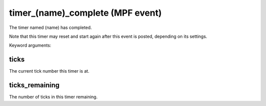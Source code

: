 timer_(name)_complete (MPF event)
=================================

The timer named (name) has completed.

Note that this timer may reset and start again after this event is
posted, depending on its settings.


Keyword arguments:

ticks
~~~~~
The current tick number this timer is at.

ticks_remaining
~~~~~~~~~~~~~~~
The number of ticks in this timer remaining.

